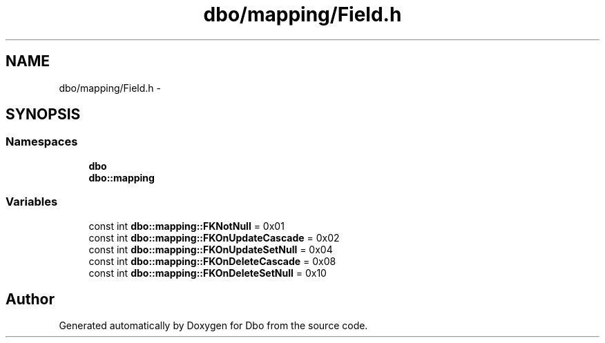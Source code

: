 .TH "dbo/mapping/Field.h" 3 "Sat Feb 27 2016" "Dbo" \" -*- nroff -*-
.ad l
.nh
.SH NAME
dbo/mapping/Field.h \- 
.SH SYNOPSIS
.br
.PP
.SS "Namespaces"

.in +1c
.ti -1c
.RI " \fBdbo\fP"
.br
.ti -1c
.RI " \fBdbo::mapping\fP"
.br
.in -1c
.SS "Variables"

.in +1c
.ti -1c
.RI "const int \fBdbo::mapping::FKNotNull\fP = 0x01"
.br
.ti -1c
.RI "const int \fBdbo::mapping::FKOnUpdateCascade\fP = 0x02"
.br
.ti -1c
.RI "const int \fBdbo::mapping::FKOnUpdateSetNull\fP = 0x04"
.br
.ti -1c
.RI "const int \fBdbo::mapping::FKOnDeleteCascade\fP = 0x08"
.br
.ti -1c
.RI "const int \fBdbo::mapping::FKOnDeleteSetNull\fP = 0x10"
.br
.in -1c
.SH "Author"
.PP 
Generated automatically by Doxygen for Dbo from the source code\&.
